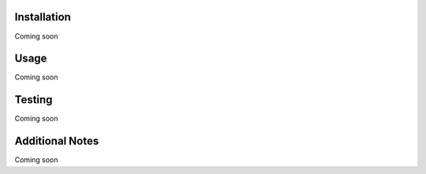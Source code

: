 Installation
------------
Coming soon

Usage
-----
Coming soon

Testing
-------
Coming soon

Additional Notes
-----------------
Coming soon
